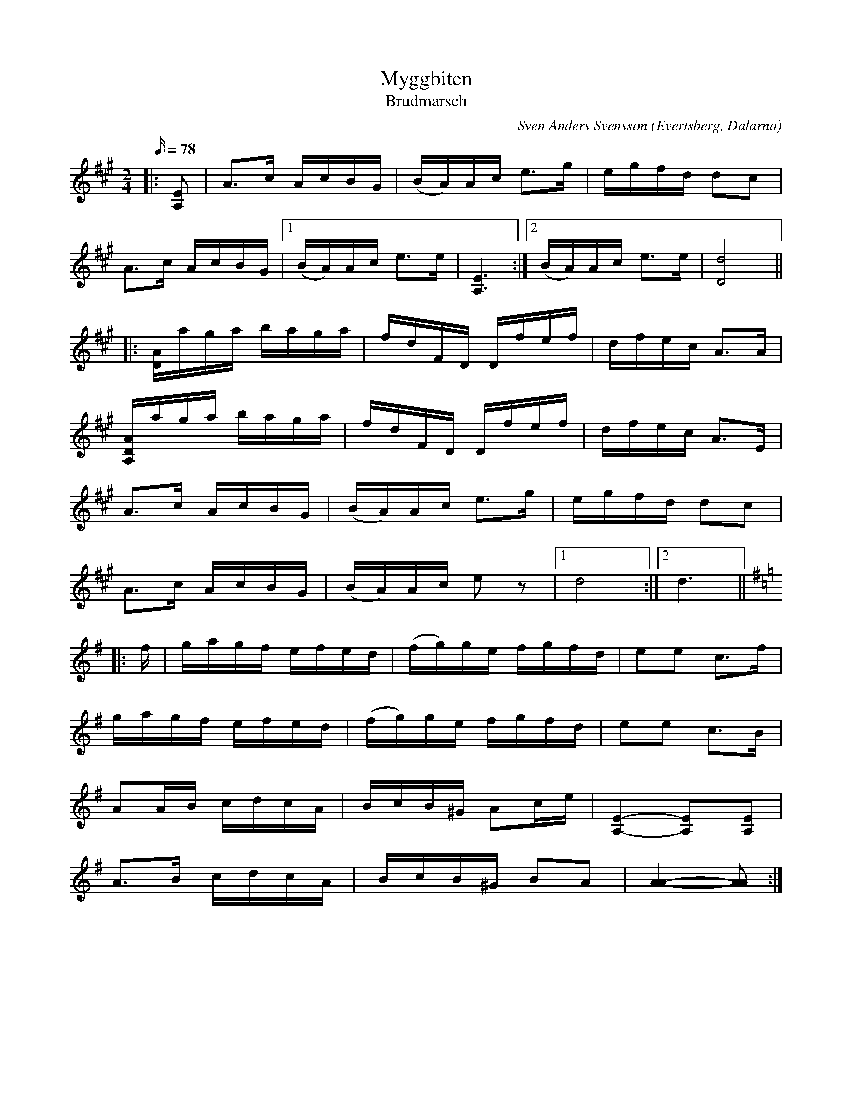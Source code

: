 %%abc-charset utf-8

X: 1
T: Myggbiten
T: Brudmarsch
C: Sven Anders Svensson
R: Brudmarsch
O: Evertsberg, Dalarna
Z: Per Oldberg 2013-01
N: Plankad av Merit Hemmingsons version på LP:n Balsam (1975) och samtidigt med stöd av Olof Anderssons anteckningar från 1907, se http://www.smus.se/earkiv/fmk/browselarge.php?lang=sw&katalogid=Dr+15&bildnr=00008
N:Se också SvL Dalarna II nr 350a o. 350b - intressant kommentar beträffande frasuppdelningen: är låten från början en sextondelspolska? /LS
M: 2/4
L: 1/16
Q:78
K: A
|: [A,2E2] | A3c AcBG | (BA)Ac e3g | egfd d2c2 | 
A3c AcBG |1 (BA)Ac e3e | [E6A,6] :|2 (BA)Ac e3e | [d8D8] || 
|: [DA]aga baga | fdFD Dfef | dfec A3A | 
[A,DA]aga baga | fdFD Dfef | dfec A3E | 
A3c AcBG | (BA)Ac e3g | egfd d2c2 |
A3c AcBG | (BA)Ac e2z2 |1 d8 :|2 d6 || 
[K:Ador]|: f | gagf efed | (fg)ge fgfd | e2e2 c3f |
gagf efed | (fg)ge fgfd |  e2e2 c3B | 
A2AB cdcA | BcB^G A2ce | [A,E]4- [A,2E]2[A,E]2 | 
A3B cdcA | BcB^G B2A2 | [AA]4-[AA]2 :|

